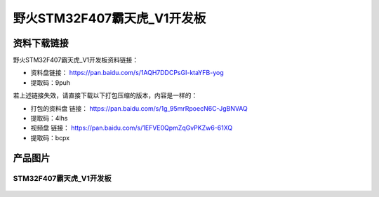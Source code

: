 
野火STM32F407霸天虎_V1开发板
============================

资料下载链接
------------

野火STM32F407霸天虎_V1开发板资料链接：

- 资料盘链接： https://pan.baidu.com/s/1AQH7DDCPsGI-ktaYFB-yog
- 提取码：9puh

若上述链接失效，请直接下载以下打包压缩的版本，内容是一样的：

-  打包的资料盘 链接： https://pan.baidu.com/s/1g_95mrRpoecN6C-JgBNVAQ

-  提取码：4lhs

-  视频盘 链接： https://pan.baidu.com/s/1EFVE0QpmZqGvPKZw6-61XQ

-  提取码：bcpx

产品图片
--------

STM32F407霸天虎_V1开发板
~~~~~~~~~~~~~~~~~~~~~~~~

.. figure:: media/stm32f407_batianhu_v1/stm32f407_batianhu_v1.jpg
   :alt: STM32F407霸天虎_V1开发板



